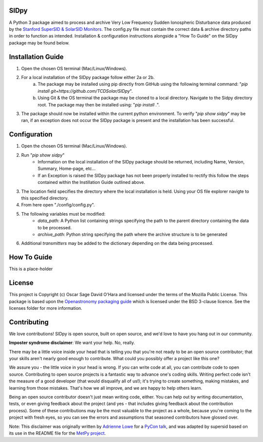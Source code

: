 SIDpy
-----
A Python 3 package aimed to process and archive Very Low Frequency Sudden Ionospheric Disturbance data produced by
the `Stanford SuperSID & SolarSID Monitors <http://solar-center.stanford.edu/SID/sidmonitor/>`_. The config.py file must
contain the correct data & archive directory paths in order to function as intended. Installation & configuration
instructions alongside a "How To Guide" on the SIDpy package may be found below.

Installation Guide
------------------
1. Open the chosen OS terminal (Mac/Linux/Windows).
2. For a local installation of the SIDpy package follow either 2a or 2b.
    a. The package may be installed using pip directly from GitHub using the following terminal command:
       "`pip install git+https://github.com/TCDSolar/SIDpy`".
    b. Using Git & the OS terminal the package may be cloned to a local directory. Navigate to the Sidpy directory root.
       The package may then be installed using: "`pip install .`".
3. The package should now be installed within the current python environment. To verify "`pip show sidpy`" may be ran,
   if an exception does not occur the SIDpy package is present and the installation has been successful.

.. image:: http://img.shields.io/badge/powered%20by-SunPy-orange.svg?style=flat
    :target: http://www.sunpy.org
    :alt: Powered by SunPy Badge

Configuration
-------------
1. Open the chosen OS terminal (Mac/Linux/Windows).
2. Run "`pip show sidpy`"
    - Information on the local installation of the SIDpy package should be returned, including Name, Version, Summary,
      Home-page, etc...
    - If an Exception is raised the SIDpy package has not been properly installed to rectify this follow the steps
      contained within the Instillation Guide outlined above.
3. The location field specifies the directory where the local installation is held. Using your OS file explorer navigte
   to this specified directory.
4. From here open "./config/config.py".
5. The following variables must be modified:
    - `data_path`: A Python list containing strings specifying the path to the parent directory containing the data
      to be processed.
    - `archive_path`: Python string specifying the path where the archive structure is to be generated
6. Additional `transmitters` may be added to the dictionary depending on the data being processed.

How To Guide
------------
This is a place-holder

License
-------

This project is Copyright (c) Oscar Sage David O'Hara and licensed under
the terms of the Mozilla Public License. This package is based upon
the `Openastronomy packaging guide <https://github.com/OpenAstronomy/packaging-guide>`_
which is licensed under the BSD 3-clause licence. See the licenses folder for
more information.


Contributing
------------

We love contributions! SIDpy is open source,
built on open source, and we'd love to have you hang out in our community.

**Imposter syndrome disclaimer**: We want your help. No, really.

There may be a little voice inside your head that is telling you that you're not
ready to be an open source contributor; that your skills aren't nearly good
enough to contribute. What could you possibly offer a project like this one?

We assure you - the little voice in your head is wrong. If you can write code at
all, you can contribute code to open source. Contributing to open source
projects is a fantastic way to advance one's coding skills. Writing perfect code
isn't the measure of a good developer (that would disqualify all of us!); it's
trying to create something, making mistakes, and learning from those
mistakes. That's how we all improve, and we are happy to help others learn.

Being an open source contributor doesn't just mean writing code, either. You can
help out by writing documentation, tests, or even giving feedback about the
project (and yes - that includes giving feedback about the contribution
process). Some of these contributions may be the most valuable to the project as
a whole, because you're coming to the project with fresh eyes, so you can see
the errors and assumptions that seasoned contributors have glossed over.

Note: This disclaimer was originally written by
`Adrienne Lowe <https://github.com/adriennefriend>`_ for a
`PyCon talk <https://www.youtube.com/watch?v=6Uj746j9Heo>`_, and was adapted by
supersid based on its use in the README file for the
`MetPy project <https://github.com/Unidata/MetPy>`_.
